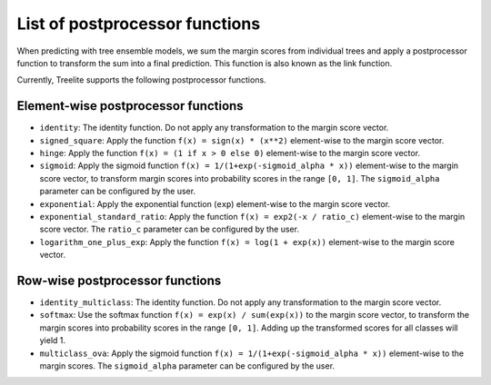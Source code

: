List of postprocessor functions
===============================
When predicting with tree ensemble models, we sum the margin scores from individual trees and apply a postprocessor
function to transform the sum into a final prediction. This function is also known as the link function.

Currently, Treelite supports the following postprocessor functions.

Element-wise postprocessor functions
------------------------------------
* ``identity``: The identity function. Do not apply any transformation to the margin score vector.
* ``signed_square``: Apply the function ``f(x) = sign(x) * (x**2)`` element-wise to the margin score vector.
* ``hinge``: Apply the function ``f(x) = (1 if x > 0 else 0)`` element-wise to the margin score vector.
* ``sigmoid``: Apply the sigmoid function ``f(x) = 1/(1+exp(-sigmoid_alpha * x))`` element-wise to the margin score
  vector, to transform margin scores into probability scores in the range ``[0, 1]``. The ``sigmoid_alpha`` parameter
  can be configured by the user.
* ``exponential``: Apply the exponential function (``exp``) element-wise to the margin score vector.
* ``exponential_standard_ratio``: Apply the function ``f(x) = exp2(-x / ratio_c)`` element-wise to the margin score
  vector. The ``ratio_c`` parameter can be configured by the user.
* ``logarithm_one_plus_exp``: Apply the function ``f(x) = log(1 + exp(x))`` element-wise to the margin score vector.

Row-wise postprocessor functions
--------------------------------
* ``identity_multiclass``:  The identity function. Do not apply any transformation to the margin score vector.
* ``softmax``: Use the softmax function ``f(x) = exp(x) / sum(exp(x))`` to the margin score vector, to transform the
  margin scores into probability scores in the range ``[0, 1]``. Adding up the transformed scores for all classes
  will yield 1.
* ``multiclass_ova``: Apply the sigmoid function ``f(x) = 1/(1+exp(-sigmoid_alpha * x))`` element-wise to the margin
  scores. The ``sigmoid_alpha`` parameter can be configured by the user.
